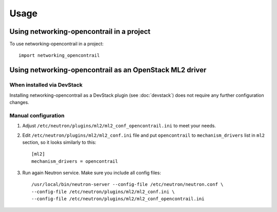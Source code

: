 ========
Usage
========

Using networking-opencontrail in a project
==========================================

To use networking-opencontrail in a project::

    import networking_opencontrail

Using networking-opencontrail as an OpenStack ML2 driver
========================================================

When installed via DevStack
---------------------------

Installing networking-opencontrail as a DevStack plugin (see
:doc:`devstack`) does not require any further configuration changes.

Manual configuration
--------------------

1. Adjust ``/etc/neutron/plugins/ml2/ml2_conf_opencontrail.ini`` to meet
   your needs.
2. Edit ``/etc/neutron/plugins/ml2/ml2_conf.ini`` file and put
   ``opencontrail`` to ``mechanism_drivers`` list in ``ml2`` section, so it
   looks similarly to this::

    [ml2]
    mechanism_drivers = opencontrail

3. Run again Neutron service. Make sure you include all config files: ::

    /usr/local/bin/neutron-server --config-file /etc/neutron/neutron.conf \
    --config-file /etc/neutron/plugins/ml2/ml2_conf.ini \
    --config-file /etc/neutron/plugins/ml2/ml2_conf_opencontrail.ini
